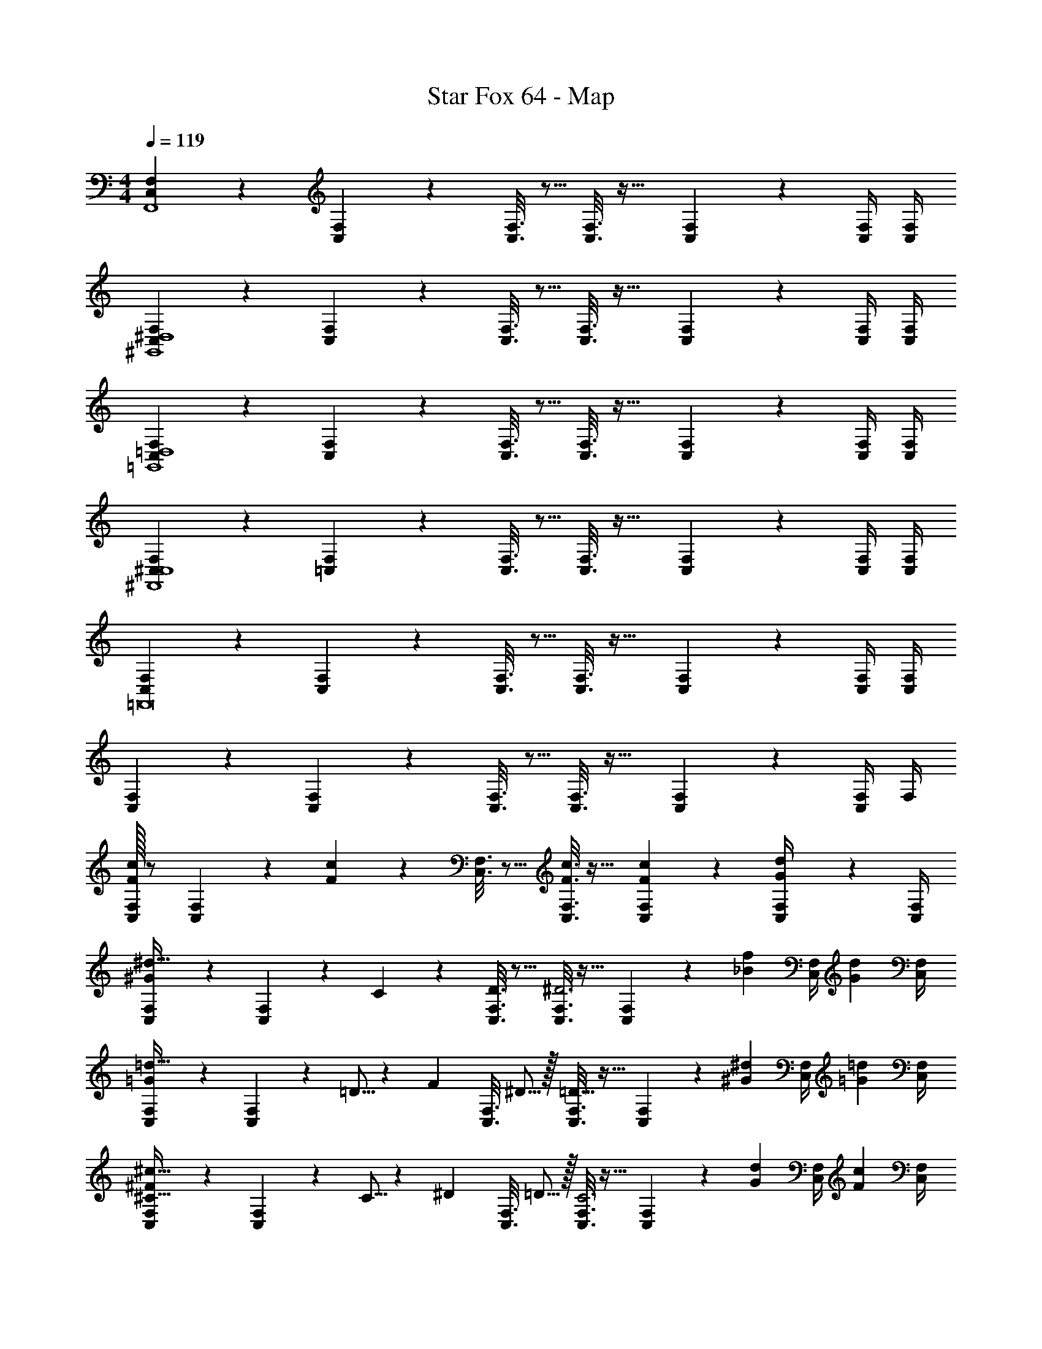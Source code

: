 X: 1
T: Star Fox 64 - Map
Z: ABC Generated by Starbound Composer
L: 1/4
M: 4/4
Q: 1/4=119
K: C
[C,2/9F,2/9F,,4] z89/288 [C,55/288F,55/288] z233/288 [C,3/16F,3/16] z5/16 [C,3/16F,3/16] z25/32 [C,/5F,/5] z3/10 [C,/4F,/4] [C,/4F,/4] 
[C,2/9F,2/9^G,,4^D,4] z89/288 [C,55/288F,55/288] z233/288 [C,3/16F,3/16] z5/16 [C,3/16F,3/16] z25/32 [C,/5F,/5] z3/10 [C,/4F,/4] [C,/4F,/4] 
[C,2/9F,2/9=G,,4=D,4] z89/288 [C,55/288F,55/288] z233/288 [C,3/16F,3/16] z5/16 [C,3/16F,3/16] z25/32 [C,/5F,/5] z3/10 [C,/4F,/4] [C,/4F,/4] 
[C,2/9F,2/9^F,,4^C,4] z89/288 [=C,55/288F,55/288] z233/288 [C,3/16F,3/16] z5/16 [C,3/16F,3/16] z25/32 [C,/5F,/5] z3/10 [C,/4F,/4] [C,/4F,/4] 
[C,2/9F,2/9=F,,8] z89/288 [C,55/288F,55/288] z233/288 [C,3/16F,3/16] z5/16 [C,3/16F,3/16] z25/32 [C,/5F,/5] z3/10 [C,/4F,/4] [C,/4F,/4] 
[C,2/9F,2/9] z89/288 [C,55/288F,55/288] z233/288 [C,3/16F,3/16] z5/16 [C,3/16F,3/16] z25/32 [C,/5F,/5] z3/10 [C,/4F,/4] F,/4 
[C,/32F,2/9F3/7c3/7] z/ [C,55/288F,55/288] z89/288 [F37/96c37/96] z11/96 [C,3/16F,3/16] z5/16 [C,3/16F,3/16F3/8c3/8] z25/32 [F/5c/5C,/5F,/5] z3/10 [G/5d/5C,/4F,/4] z/20 [C,/4F,/4] 
[C,2/9F,2/9^G93/28^d107/32] z89/288 [C,55/288F,55/288] z89/288 C55/288 z89/288 [D3/16C,3/16F,3/16] z5/16 [C,3/16F,3/16^D3] z25/32 [C,/5F,/5] z23/160 [z5/32_B67/224f31/96] [z/6C,/4F,/4] [z/12G29/96d/3] [C,/4F,/4] 
[C,2/9F,2/9=G93/28=d107/32] z89/288 [C,55/288F,55/288] z89/288 =D5/16 z3/224 [z39/224F13/42] [z5/32C,3/16F,3/16] ^D5/16 z/32 [C,3/16F,3/16=D63/32] z25/32 [C,/5F,/5] z23/160 [z5/32^G67/224^d31/96] [z/6C,/4F,/4] [z/12=G29/96=d/3] [C,/4F,/4] 
[C,2/9F,2/9^C33/32^F93/28^c107/32] z89/288 [C,55/288F,55/288] z89/288 C5/16 z3/224 [z39/224^D13/42] [z5/32C,3/16F,3/16] =D5/16 z/32 [C,3/16F,3/16C3] z25/32 [C,/5F,/5] z23/160 [z5/32G67/224d31/96] [z/6C,/4F,/4] [z/12F29/96c/3] [C,/4F,/4] 
[C,2/9F,2/9=F3/7=c3/7] z89/288 [C,55/288F,55/288] z89/288 [C5/16F223/32] z3/224 [z39/224D13/42] [z5/32C,3/16F,3/16] C5/16 z/32 [C,3/16F,3/16=C191/32] z25/32 [C,/5F,/5] z3/10 [C,/4F,/4] [C,/4F,/4] 
[C,2/9F,2/9] z89/288 [C,55/288F,55/288] z233/288 [C,3/16F,3/16] z5/16 [C,3/16F,3/16] z25/32 [C,/5F,/5] z3/10 [C,/4F,/4] [C,/4F,/4] 
[C,2/9F,2/9F3/7c3/7F,,4] z89/288 [C,55/288F,55/288] z89/288 [F37/96c37/96] z11/96 [C,3/16F,3/16] z5/16 [C,3/16F,3/16F3/8c3/8] z25/32 [F/5c/5C,/5F,/5] z3/10 [G/5d/5C,/4F,/4] z/20 [C,/4F,/4] 
[C,2/9F,2/9^G93/28^d107/32^G,,4^D,4] z89/288 [C,55/288F,55/288] z89/288 C55/288 z89/288 [D3/16C,3/16F,3/16] z5/16 [C,3/16F,3/16^D3] z25/32 [C,/5F,/5] z23/160 [z5/32B67/224f31/96] [z/6C,/4F,/4] [z/12G29/96d/3] [C,/4F,/4] 
[C,2/9F,2/9=G93/28=d107/32=G,,4=D,4] z89/288 [C,55/288F,55/288] z89/288 =D5/16 z3/224 [z39/224F13/42] [z5/32C,3/16F,3/16] ^D5/16 z/32 [C,3/16F,3/16=D63/32] z25/32 [C,/5F,/5] z23/160 [z5/32^G67/224^d31/96] [z/6C,/4F,/4] [z/12=G29/96=d/3] [C,/4F,/4] 
[C,2/9F,2/9^C33/32^F93/28^c107/32^F,,4^C,4] z89/288 [=C,55/288F,55/288] z89/288 C5/16 z3/224 [z39/224^D13/42] [z5/32C,3/16F,3/16] =D5/16 z/32 [C,3/16F,3/16C3] z25/32 [C,/5F,/5] z23/160 [z5/32G67/224d31/96] [z/6C,/4F,/4] [z/12F29/96c/3] [C,/4F,/4] 
[C,2/9F,2/9=F3/7=c3/7=F,,4] z89/288 [C,55/288F,55/288] z89/288 [C5/16F191/32] z3/224 [z39/224D13/42] [z5/32C,3/16F,3/16] C5/16 z/32 [C,3/16F,3/16=C159/32] z25/32 [C,/5F,/5] z3/10 [C,/4F,/4] [C,/4F,/4] 
[C,2/9F,2/9F,,4] z89/288 [C,55/288F,55/288] z233/288 [C,3/16F,3/16] z5/16 [C,3/16F,3/16] z25/32 [C,/5F,/5F9/28] z23/160 [z5/32c67/224] [z/6C,/4F,/4] [z/12f29/96] [C,/4F,/4] 
[C,2/9F,2/9e4] z89/288 [C,55/288F,55/288] z233/288 [C,3/16F,3/16] z5/16 [C,3/16F,3/16] z25/32 [C,/5F,/5] z3/10 [C,/4F,/4] [C,/4F,/4] 
[C,2/9F,2/9^d7/20] z11/72 [z5/32=d17/56] [z27/160C,55/288F,55/288] =B3/10 z/32 F37/96 z11/96 [C,3/16F,3/16] z5/16 [C,3/16F,3/16] z25/32 [C,/5F,/5] z3/10 [C,/4F,/4] [C,/4F,/4] 
[C,2/9F,2/9F7/20] z11/72 [z5/32c17/56] [z27/160C,55/288F,55/288] f3/10 z/32 [z/e95/32] [C,3/16F,3/16] z5/16 [C,3/16F,3/16] z25/32 [C,/5F,/5] z3/10 [C,/4F,/4] [C,/4F,/4] 
[C,2/9F,2/9^d7/20] z11/72 [z5/32=d17/56] [z27/160C,55/288F,55/288] [z/20B3/10] ^d/8 g/8 z/32 [z/b] [C,3/16F,3/16] z5/16 [C,3/16F,3/16] z25/32 [C,/5F,/5] z3/10 [C,/4F,/4] [C,/4F,/4] 
[C,2/9F,2/9F7/20c3/8] z11/72 [z5/32c17/56g13/40] [z27/160C,55/288F,55/288] [f3/10c'53/160] z/32 [z/e95/32b95/32] [C,3/16F,3/16] z5/16 [C,3/16F,3/16] z25/32 [C,/5F,/5] z3/10 [C,/4F,/4] [C,/4F,/4] 
[C,2/9F,2/9d7/20_b3/8] z11/72 [z5/32=d17/56a13/40] [z27/160C,55/288F,55/288] [B3/10^f53/160] z/32 [F37/96c37/96] z11/96 [C,3/16F,3/16] z5/16 [C,3/16F,3/16] z25/32 [C,/5F,/5] z3/10 [C,/4F,/4] [C,/4F,/4] 
[C,2/9F,2/9F7/20c3/8] z11/72 [z5/32c17/56g13/40] [z27/160C,55/288F,55/288] [=f3/10c'53/160] z/32 [z/e95/32=b95/32] [C,3/16F,3/16] z5/16 [C,3/16F,3/16] z25/32 [C,/5F,/5] z3/10 [C,/4F,/4] [C,/4F,/4] 
[C,2/9F,2/9^d7/20_b3/8] z11/72 [z5/32=d17/56a13/40] [z27/160C,55/288F,55/288] [^f/45B3/10] z/36 [^d/8b/8] [g/8d'/8] z/32 [z/=bf'] [C,3/16F,3/16] z5/16 [C,3/16F,3/16] z25/32 [C,/5F,/5] z3/10 [C,/4F,/4] z/4 
[C,/32F,/32F,,4] z/ [C,55/288F,55/288] z233/288 [C,3/16F,3/16] z5/16 [C,3/16F,3/16] z25/32 [C,/5F,/5] z3/10 [C,/4F,/4] [C,/4F,/4] 
[C,2/9F,2/9^G,,4^D,4] z89/288 [C,55/288F,55/288] z233/288 [C,3/16F,3/16] z5/16 [C,3/16F,3/16] z25/32 [C,/5F,/5] z3/10 [C,/4F,/4] [C,/4F,/4] 
[C,2/9F,2/9=G,,4=D,4] z89/288 [C,55/288F,55/288] z233/288 [C,3/16F,3/16] z5/16 [C,3/16F,3/16] z25/32 [C,/5F,/5] z3/10 [C,/4F,/4] [C,/4F,/4] 
[C,2/9F,2/9^F,,4^C,4] z89/288 [=C,55/288F,55/288] z233/288 [C,3/16F,3/16] z5/16 [C,3/16F,3/16] z25/32 [C,/5F,/5] z3/10 [C,/4F,/4] [C,/4F,/4] 
[C,2/9F,2/9=F,,8] z89/288 [C,55/288F,55/288] z233/288 [C,3/16F,3/16] z5/16 [C,3/16F,3/16] z25/32 [C,/5F,/5] z3/10 [C,/4F,/4] [C,/4F,/4] 
[C,2/9F,2/9] z89/288 [C,55/288F,55/288] z233/288 [C,3/16F,3/16] z5/16 [C,3/16F,3/16] z25/32 [C,/5F,/5] z3/10 [C,/4F,/4] F,/4 
[C,/32F,2/9F3/7c3/7] z/ [C,55/288F,55/288] z89/288 [F37/96c37/96] z11/96 [C,3/16F,3/16] z5/16 [C,3/16F,3/16F3/8c3/8] z25/32 [F/5c/5C,/5F,/5] z3/10 [G/5=d/5C,/4F,/4] z/20 [C,/4F,/4] 
[C,2/9F,2/9^G93/28^d107/32] z89/288 [C,55/288F,55/288] z89/288 C55/288 z89/288 [D3/16C,3/16F,3/16] z5/16 [C,3/16F,3/16^D3] z25/32 [C,/5F,/5] z23/160 [z5/32_B67/224=f31/96] [z/6C,/4F,/4] [z/12G29/96d/3] [C,/4F,/4] 
[C,2/9F,2/9=G93/28=d107/32] z89/288 [C,55/288F,55/288] z89/288 =D5/16 z3/224 [z39/224F13/42] [z5/32C,3/16F,3/16] ^D5/16 z/32 [C,3/16F,3/16=D63/32] z25/32 [C,/5F,/5] z23/160 [z5/32^G67/224^d31/96] [z/6C,/4F,/4] [z/12=G29/96=d/3] [C,/4F,/4] 
[C,2/9F,2/9^C33/32^F93/28^c107/32] z89/288 [C,55/288F,55/288] z89/288 C5/16 z3/224 [z39/224^D13/42] [z5/32C,3/16F,3/16] =D5/16 z/32 [C,3/16F,3/16C3] z25/32 [C,/5F,/5] z23/160 [z5/32G67/224d31/96] [z/6C,/4F,/4] [z/12F29/96c/3] [C,/4F,/4] 
[C,2/9F,2/9=F3/7=c3/7] z89/288 [C,55/288F,55/288] z89/288 [C5/16F223/32] z3/224 [z39/224D13/42] [z5/32C,3/16F,3/16] C5/16 z/32 [C,3/16F,3/16=C191/32] z25/32 [C,/5F,/5] z3/10 [C,/4F,/4] [C,/4F,/4] 
[C,2/9F,2/9] z89/288 [C,55/288F,55/288] z233/288 [C,3/16F,3/16] z5/16 [C,3/16F,3/16] z25/32 [C,/5F,/5] z3/10 [C,/4F,/4] [C,/4F,/4] 
[C,2/9F,2/9F3/7c3/7F,,4] z89/288 [C,55/288F,55/288] z89/288 [F37/96c37/96] z11/96 [C,3/16F,3/16] z5/16 [C,3/16F,3/16F3/8c3/8] z25/32 [F/5c/5C,/5F,/5] z3/10 [G/5d/5C,/4F,/4] z/20 [C,/4F,/4] 
[C,2/9F,2/9^G93/28^d107/32^G,,4^D,4] z89/288 [C,55/288F,55/288] z89/288 C55/288 z89/288 [D3/16C,3/16F,3/16] z5/16 [C,3/16F,3/16^D3] z25/32 [C,/5F,/5] z23/160 [z5/32B67/224f31/96] [z/6C,/4F,/4] [z/12G29/96d/3] [C,/4F,/4] 
[C,2/9F,2/9=G93/28=d107/32=G,,4=D,4] z89/288 [C,55/288F,55/288] z89/288 =D5/16 z3/224 [z39/224F13/42] [z5/32C,3/16F,3/16] ^D5/16 z/32 [C,3/16F,3/16=D63/32] z25/32 [C,/5F,/5] z23/160 [z5/32^G67/224^d31/96] [z/6C,/4F,/4] [z/12=G29/96=d/3] [C,/4F,/4] 
[C,2/9F,2/9^C33/32^F93/28^c107/32^F,,4^C,4] z89/288 [=C,55/288F,55/288] z89/288 C5/16 z3/224 [z39/224^D13/42] [z5/32C,3/16F,3/16] =D5/16 z/32 [C,3/16F,3/16C3] z25/32 [C,/5F,/5] z23/160 [z5/32G67/224d31/96] [z/6C,/4F,/4] [z/12F29/96c/3] [C,/4F,/4] 
[C,2/9F,2/9=F3/7=c3/7=F,,4] z89/288 [C,55/288F,55/288] z89/288 [C5/16F191/32] z3/224 [z39/224D13/42] [z5/32C,3/16F,3/16] C5/16 z/32 [C,3/16F,3/16=C159/32] z25/32 [C,/5F,/5] z3/10 [C,/4F,/4] [C,/4F,/4] 
[C,2/9F,2/9F,,4] z89/288 [C,55/288F,55/288] z233/288 [C,3/16F,3/16] z5/16 [C,3/16F,3/16] z25/32 [C,/5F,/5F9/28] z23/160 [z5/32c67/224] [z/6C,/4F,/4] [z/12f29/96] [C,/4F,/4] 
[C,2/9F,2/9e4] z89/288 [C,55/288F,55/288] z233/288 [C,3/16F,3/16] z5/16 [C,3/16F,3/16] z25/32 [C,/5F,/5] z3/10 [C,/4F,/4] [C,/4F,/4] 
[C,2/9F,2/9^d7/20] z11/72 [z5/32=d17/56] [z27/160C,55/288F,55/288] =B3/10 z/32 F37/96 z11/96 [C,3/16F,3/16] z5/16 [C,3/16F,3/16] z25/32 [C,/5F,/5] z3/10 [C,/4F,/4] [C,/4F,/4] 
[C,2/9F,2/9F7/20] z11/72 [z5/32c17/56] [z27/160C,55/288F,55/288] f3/10 z/32 [z/e95/32] [C,3/16F,3/16] z5/16 [C,3/16F,3/16] z25/32 [C,/5F,/5] z3/10 [C,/4F,/4] [C,/4F,/4] 
[C,2/9F,2/9^d7/20] z11/72 [z5/32=d17/56] [z27/160C,55/288F,55/288] [z/20B3/10] ^d/8 g/8 z/32 [z/b] [C,3/16F,3/16] z5/16 [C,3/16F,3/16] z25/32 [C,/5F,/5] z3/10 [C,/4F,/4] [C,/4F,/4] 
[C,2/9F,2/9F7/20c3/8] z11/72 [z5/32c17/56g13/40] [z27/160C,55/288F,55/288] [f3/10c'53/160] z/32 [z/e95/32b95/32] [C,3/16F,3/16] z5/16 [C,3/16F,3/16] z25/32 [C,/5F,/5] z3/10 [C,/4F,/4] [C,/4F,/4] 
[C,2/9F,2/9d7/20_b3/8] z11/72 [z5/32=d17/56a13/40] [z27/160C,55/288F,55/288] [B3/10^f53/160] z/32 [F37/96c37/96] z11/96 [C,3/16F,3/16] z5/16 [C,3/16F,3/16] z25/32 [C,/5F,/5] z3/10 [C,/4F,/4] [C,/4F,/4] 
[C,2/9F,2/9F7/20c3/8] z11/72 [z5/32c17/56g13/40] [z27/160C,55/288F,55/288] [=f3/10c'53/160] z/32 [z/e95/32=b95/32] [C,3/16F,3/16] z5/16 [C,3/16F,3/16] z25/32 [C,/5F,/5] z3/10 [C,/4F,/4] [C,/4F,/4] 
[C,2/9F,2/9^d7/20_b3/8] z11/72 [z5/32=d17/56a13/40] [z27/160C,55/288F,55/288] [^f/45B3/10] z/36 [^d/8b/8] [g/8d'/8] z/32 [z/=bf'] [C,3/16F,3/16] z5/16 [C,3/16F,3/16] z25/32 [C,/5F,/5] z3/10 [C,/4F,/4] [C,/4F,/4] 
